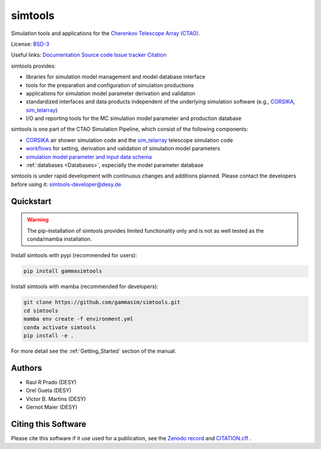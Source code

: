 ==============
simtools
==============

.. image:: https://img.shields.io/badge/License-BSD_3--Clause-blue.svg
   :target: https://github.com/gammasim/simtools/blob/main/LICENSE

.. image:: https://img.shields.io/github/v/release/gammasim/simtools
   :target: https://github.com/gammasim/simtools/releases

.. image:: https://zenodo.org/badge/195011575.svg
   :target: https://zenodo.org/badge/latestdoi/195011575

.. image:: https://badge.fury.io/py/gammasimtools.svg
    :target: https://badge.fury.io/py/gammasimtools

.. image:: https://github.com/gammasim/simtools/actions/workflows/CI-unittests.yml/badge.svg
   :target: https://github.com/gammasim/simtools/actions/workflows/CI-unittests.yml

.. image:: https://github.com/gammasim/simtools/actions/workflows/CI-integrationtests.yml/badge.svg
   :target: https://github.com/gammasim/simtools/actions/workflows/CI-integrationtests.yml

.. image:: https://github.com/gammasim/simtools/actions/workflows/CI-docs.yml/badge.svg
   :target: https://github.com/gammasim/simtools/actions/workflows/CI-docs.yml

.. image:: https://app.codacy.com/project/badge/Grade/a3f19df7454844059341edd0769e02a7
   :target: https://app.codacy.com/gh/gammasim/simtools/dashboard?utm_source=gh&utm_medium=referral&utm_content=&utm_campaign=Badge_grade

.. image:: https://codecov.io/gh/gammasim/simtools/branch/master/graph/badge.svg?token=AYAIRPARCH
   :target: https://codecov.io/gh/gammasim/simtools

Simulation tools and applications for the `Cherenkov Telescope Array (CTAO) <https://www.cta-observatory.org>`_.

License: `BSD-3 <https://github.com/gammasim/simtools/blob/main/LICENSE>`_

Useful links:
`Documentation <https://gammasim.github.io/simtools/>`_
`Source code <https://github.com/gammasim/simtools>`_
`Issue tracker <https://github.com/gammasim/simtools/issues>`_
`Citation <https://github.com/gammasim/simtools/blob/main/CITATION.cff>`_

simtools provides:

* libraries for simulation model management and model database interface
* tools for the preparation and configuration of simulation productions
* applications for simulation model parameter derivation and validation
* standardized interfaces and data products independent of the underlying simulation software (e.g., `CORSIKA <https://www.iap.kit.edu/corsika/>`_, `sim_telarray <https://www.mpi-hd.mpg.de/hfm/~bernlohr/sim_telarray/>`_)
* I/O and reporting tools for the MC simulation model parameter and production database

simtools is one part of the CTAO Simulation Pipeline, which consist of the following components:

- `CORSIKA <https://www.iap.kit.edu/corsika/>`_ air shower simulation code and the `sim_telarray <https://www.mpi-hd.mpg.de/hfm/~bernlohr/sim_telarray/>`_ telescope simulation code
- `workflows <https://github.com/gammasim/workflows>`_ for setting, derivation and validation of simulation model parameters
- `simulation model parameter and input data schema <https://github.com/gammasim/workflows/tree/main/schemas>`_
- :ref:`databases <Databases>`, especially the model parameter database

simtools is under rapid development with continuous changes and additions planned. 
Please contact the developers before using it: simtools-developer@desy.de


Quickstart
==========

.. warning::

    The pip-installation of simtools provides limited functionality only
    and is not as well tested as the conda/mamba installation.

Install simtools with pypi (recommended for users):

.. code-block:: bash

    pip install gammasimtools

Install simtools with mamba (recommended for developers):

.. code-block:: bash

    git clone https://github.com/gammasim/simtools.git
    cd simtools
    mamba env create -f environment.yml
    conda activate simtools
    pip install -e .

For more detail see the :ref:`Getting_Started` section of the manual.

Authors
=======

* Raul R Prado (DESY)
* Orel Gueta (DESY) 
* Victor B. Martins (DESY)
* Gernot Maier (DESY)

Citing this Software
====================

Please cite this software if it use used for a publication, see the `Zenodo record <https://doi.org/10.5281/zenodo.6346696>`_ and `CITATION.cff <https://github.com/gammasim/simtools/blob/main/CITATION.cff>`_ .
